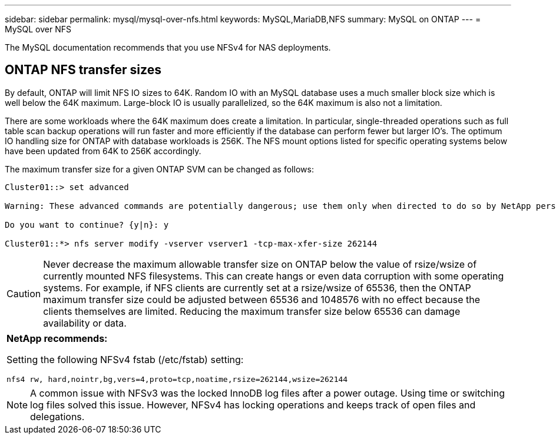 ---
sidebar: sidebar
permalink: mysql/mysql-over-nfs.html
keywords: MySQL,MariaDB,NFS
summary: MySQL on ONTAP
---
= MySQL over NFS

[.lead]
The MySQL documentation recommends that you use NFSv4 for NAS deployments. 

== ONTAP NFS transfer sizes 
By default, ONTAP will limit NFS IO sizes to 64K. Random IO with an MySQL database uses a much smaller block size which is well below the 64K maximum. Large-block IO is usually parallelized, so the 64K maximum is also not a limitation.

There are some workloads where the 64K maximum does create a limitation. In particular, single-threaded operations such as full table scan backup operations will run faster and more efficiently if the database can perform fewer but larger IO’s. The optimum IO handling size for ONTAP with database workloads is 256K. The NFS mount options listed for specific operating systems below have been updated from 64K to 256K accordingly.

The maximum transfer size for a given ONTAP SVM can be changed as follows:
----
Cluster01::> set advanced

Warning: These advanced commands are potentially dangerous; use them only when directed to do so by NetApp personnel.

Do you want to continue? {y|n}: y

Cluster01::*> nfs server modify -vserver vserver1 -tcp-max-xfer-size 262144
----

[CAUTION]
Never decrease the maximum allowable transfer size on ONTAP below the value of rsize/wsize of currently mounted NFS filesystems. This can create hangs or even data corruption with some operating systems. For example, if NFS clients are currently set at a rsize/wsize of 65536, then the ONTAP maximum transfer size could be adjusted between 65536 and 1048576 with no effect because the clients themselves are limited. Reducing the maximum transfer size below 65536 can damage availability or data.

|===
*NetApp recommends:*

Setting the following NFSv4 fstab (/etc/fstab) setting:

`nfs4 rw, hard,nointr,bg,vers=4,proto=tcp,noatime,rsize=262144,wsize=262144`
|===

[NOTE]
A common issue with NFSv3 was the locked InnoDB log files after a power outage. Using time or switching log files solved this issue. However, NFSv4 has locking operations and keeps track of open files and delegations. 